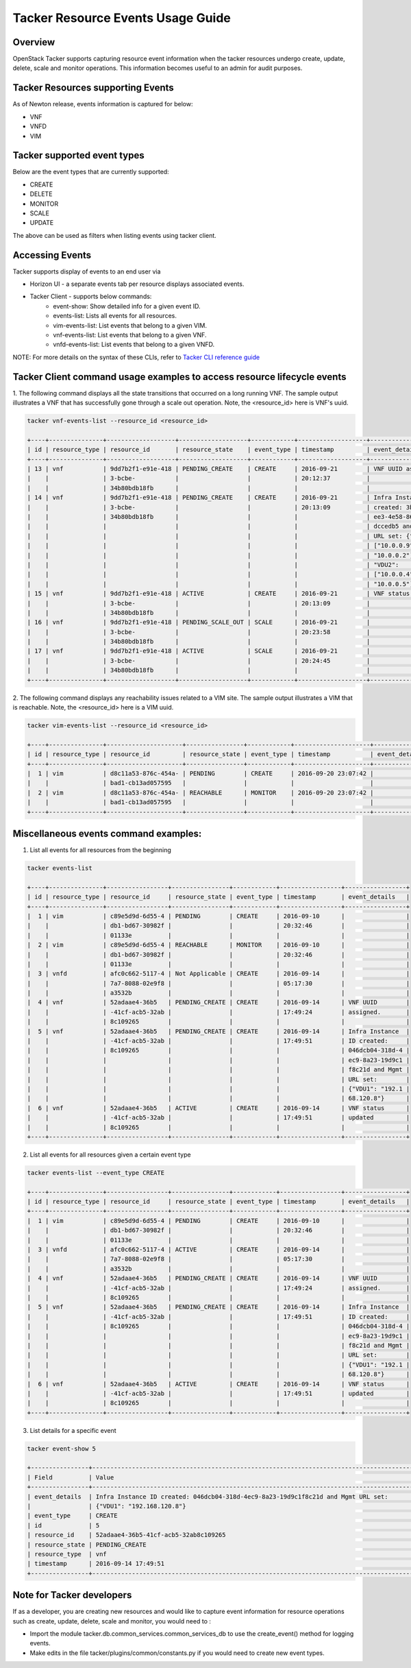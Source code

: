 ..
 This work is licensed under a Creative Commons Attribution 3.0 Unported
 License.

 http://creativecommons.org/licenses/by/3.0/legalcode

Tacker Resource Events Usage Guide
==================================

Overview
--------

OpenStack Tacker supports capturing resource event information when the
tacker resources undergo  create, update, delete, scale and monitor
operations. This information becomes useful to an admin for audit purposes.

Tacker Resources supporting Events
----------------------------------
As of Newton release, events information is captured for below:

- VNF

- VNFD

- VIM

Tacker supported event types
----------------------------
Below are the event types that are currently supported:

- CREATE

- DELETE

- MONITOR

- SCALE

- UPDATE

The above can be used as filters when listing events using tacker client.

Accessing Events
----------------

Tacker supports display of events to an end user via

- Horizon UI - a separate events tab per resource displays associated events.

- Tacker Client - supports below commands:
    - event-show: Show detailed info for a given event ID.
    - events-list: Lists all events for all resources.
    - vim-events-list: List events that belong to a given VIM.
    - vnf-events-list: List events that belong to a given VNF.
    - vnfd-events-list: List events that belong to a given VNFD.

NOTE: For more details on the syntax of these CLIs, refer to
`Tacker CLI reference guide <http://docs.openstack.org/cli-reference/tacker.html>`_

Tacker Client command usage examples to access resource lifecycle events
------------------------------------------------------------------------

1. The following command displays all the state transitions that occurred on
a long running VNF.  The sample output illustrates a VNF that has
successfully gone through a scale out operation. Note, the <resource_id> here
is VNF's uuid.

.. code-block:: console

  tacker vnf-events-list --resource_id <resource_id>

  +----+---------------+-------------------+-------------------+------------+-------------------+---------------------+
  | id | resource_type | resource_id       | resource_state    | event_type | timestamp         | event_details       |
  +----+---------------+-------------------+-------------------+------------+-------------------+---------------------+
  | 13 | vnf           | 9dd7b2f1-e91e-418 | PENDING_CREATE    | CREATE     | 2016-09-21        | VNF UUID assigned.  |
  |    |               | 3-bcbe-           |                   |            | 20:12:37          |                     |
  |    |               | 34b80bdb18fb      |                   |            |                   |                     |
  | 14 | vnf           | 9dd7b2f1-e91e-418 | PENDING_CREATE    | CREATE     | 2016-09-21        | Infra Instance ID   |
  |    |               | 3-bcbe-           |                   |            | 20:13:09          | created: 3bd369e4-9 |
  |    |               | 34b80bdb18fb      |                   |            |                   | ee3-4e58-86e3-8acbb |
  |    |               |                   |                   |            |                   | dccedb5 and Mgmt    |
  |    |               |                   |                   |            |                   | URL set: {"VDU1":   |
  |    |               |                   |                   |            |                   | ["10.0.0.9",        |
  |    |               |                   |                   |            |                   | "10.0.0.2"],        |
  |    |               |                   |                   |            |                   | "VDU2":             |
  |    |               |                   |                   |            |                   | ["10.0.0.4",        |
  |    |               |                   |                   |            |                   | "10.0.0.5"]}        |
  | 15 | vnf           | 9dd7b2f1-e91e-418 | ACTIVE            | CREATE     | 2016-09-21        | VNF status updated  |
  |    |               | 3-bcbe-           |                   |            | 20:13:09          |                     |
  |    |               | 34b80bdb18fb      |                   |            |                   |                     |
  | 16 | vnf           | 9dd7b2f1-e91e-418 | PENDING_SCALE_OUT | SCALE      | 2016-09-21        |                     |
  |    |               | 3-bcbe-           |                   |            | 20:23:58          |                     |
  |    |               | 34b80bdb18fb      |                   |            |                   |                     |
  | 17 | vnf           | 9dd7b2f1-e91e-418 | ACTIVE            | SCALE      | 2016-09-21        |                     |
  |    |               | 3-bcbe-           |                   |            | 20:24:45          |                     |
  |    |               | 34b80bdb18fb      |                   |            |                   |                     |
  +----+---------------+-------------------+-------------------+------------+-------------------+---------------------+

2. The following command displays any reachability issues related to a VIM
site. The sample output illustrates a VIM that is reachable. Note, the
<resource_id> here is a VIM uuid.

.. code-block:: console

  tacker vim-events-list --resource_id <resource_id>

  +----+---------------+---------------------+----------------+------------+---------------------+---------------+
  | id | resource_type | resource_id         | resource_state | event_type | timestamp           | event_details |
  +----+---------------+---------------------+----------------+------------+---------------------+---------------+
  |  1 | vim           | d8c11a53-876c-454a- | PENDING        | CREATE     | 2016-09-20 23:07:42 |               |
  |    |               | bad1-cb13ad057595   |                |            |                     |               |
  |  2 | vim           | d8c11a53-876c-454a- | REACHABLE      | MONITOR    | 2016-09-20 23:07:42 |               |
  |    |               | bad1-cb13ad057595   |                |            |                     |               |
  +----+---------------+---------------------+----------------+------------+---------------------+---------------+


Miscellaneous events command examples:
--------------------------------------

1. List all events for all resources from the beginning

.. code-block:: console

  tacker events-list

  +----+---------------+-----------------+----------------+------------+-----------------+-----------------+
  | id | resource_type | resource_id     | resource_state | event_type | timestamp       | event_details   |
  +----+---------------+-----------------+----------------+------------+-----------------+-----------------+
  |  1 | vim           | c89e5d9d-6d55-4 | PENDING        | CREATE     | 2016-09-10      |                 |
  |    |               | db1-bd67-30982f |                |            | 20:32:46        |                 |
  |    |               | 01133e          |                |            |                 |                 |
  |  2 | vim           | c89e5d9d-6d55-4 | REACHABLE      | MONITOR    | 2016-09-10      |                 |
  |    |               | db1-bd67-30982f |                |            | 20:32:46        |                 |
  |    |               | 01133e          |                |            |                 |                 |
  |  3 | vnfd          | afc0c662-5117-4 | Not Applicable | CREATE     | 2016-09-14      |                 |
  |    |               | 7a7-8088-02e9f8 |                |            | 05:17:30        |                 |
  |    |               | a3532b          |                |            |                 |                 |
  |  4 | vnf           | 52adaae4-36b5   | PENDING_CREATE | CREATE     | 2016-09-14      | VNF UUID        |
  |    |               | -41cf-acb5-32ab |                |            | 17:49:24        | assigned.       |
  |    |               | 8c109265        |                |            |                 |                 |
  |  5 | vnf           | 52adaae4-36b5   | PENDING_CREATE | CREATE     | 2016-09-14      | Infra Instance  |
  |    |               | -41cf-acb5-32ab |                |            | 17:49:51        | ID created:     |
  |    |               | 8c109265        |                |            |                 | 046dcb04-318d-4 |
  |    |               |                 |                |            |                 | ec9-8a23-19d9c1 |
  |    |               |                 |                |            |                 | f8c21d and Mgmt |
  |    |               |                 |                |            |                 | URL set:        |
  |    |               |                 |                |            |                 | {"VDU1": "192.1 |
  |    |               |                 |                |            |                 | 68.120.8"}      |
  |  6 | vnf           | 52adaae4-36b5   | ACTIVE         | CREATE     | 2016-09-14      | VNF status      |
  |    |               | -41cf-acb5-32ab |                |            | 17:49:51        | updated         |
  |    |               | 8c109265        |                |            |                 |                 |
  +----+---------------+-----------------+----------------+------------+-----------------+-----------------+

2. List all events for all resources given a certain event type

.. code-block:: console

  tacker events-list --event_type CREATE

  +----+---------------+-----------------+----------------+------------+-----------------+-----------------+
  | id | resource_type | resource_id     | resource_state | event_type | timestamp       | event_details   |
  +----+---------------+-----------------+----------------+------------+-----------------+-----------------+
  |  1 | vim           | c89e5d9d-6d55-4 | PENDING        | CREATE     | 2016-09-10      |                 |
  |    |               | db1-bd67-30982f |                |            | 20:32:46        |                 |
  |    |               | 01133e          |                |            |                 |                 |
  |  3 | vnfd          | afc0c662-5117-4 | ACTIVE         | CREATE     | 2016-09-14      |                 |
  |    |               | 7a7-8088-02e9f8 |                |            | 05:17:30        |                 |
  |    |               | a3532b          |                |            |                 |                 |
  |  4 | vnf           | 52adaae4-36b5   | PENDING_CREATE | CREATE     | 2016-09-14      | VNF UUID        |
  |    |               | -41cf-acb5-32ab |                |            | 17:49:24        | assigned.       |
  |    |               | 8c109265        |                |            |                 |                 |
  |  5 | vnf           | 52adaae4-36b5   | PENDING_CREATE | CREATE     | 2016-09-14      | Infra Instance  |
  |    |               | -41cf-acb5-32ab |                |            | 17:49:51        | ID created:     |
  |    |               | 8c109265        |                |            |                 | 046dcb04-318d-4 |
  |    |               |                 |                |            |                 | ec9-8a23-19d9c1 |
  |    |               |                 |                |            |                 | f8c21d and Mgmt |
  |    |               |                 |                |            |                 | URL set:        |
  |    |               |                 |                |            |                 | {"VDU1": "192.1 |
  |    |               |                 |                |            |                 | 68.120.8"}      |
  |  6 | vnf           | 52adaae4-36b5   | ACTIVE         | CREATE     | 2016-09-14      | VNF status      |
  |    |               | -41cf-acb5-32ab |                |            | 17:49:51        | updated         |
  |    |               | 8c109265        |                |            |                 |                 |
  +----+---------------+-----------------+----------------+------------+-----------------+-----------------+


3. List details for a specific event

.. code-block:: console

  tacker event-show 5

  +----------------+------------------------------------------------------------------------------------------+
  | Field          | Value                                                                                    |
  +----------------+------------------------------------------------------------------------------------------+
  | event_details  | Infra Instance ID created: 046dcb04-318d-4ec9-8a23-19d9c1f8c21d and Mgmt URL set:        |
  |                | {"VDU1": "192.168.120.8"}                                                                |
  | event_type     | CREATE                                                                                   |
  | id             | 5                                                                                        |
  | resource_id    | 52adaae4-36b5-41cf-acb5-32ab8c109265                                                     |
  | resource_state | PENDING_CREATE                                                                           |
  | resource_type  | vnf                                                                                      |
  | timestamp      | 2016-09-14 17:49:51                                                                      |
  +----------------+------------------------------------------------------------------------------------------+


Note for Tacker developers
--------------------------

If as a developer, you are creating new resources and would like to capture
event information for resource operations such as create, update, delete,
scale and monitor, you would need to :

- Import the module tacker.db.common_services.common_services_db to use the
  create_event() method for logging events.

- Make edits in the file tacker/plugins/common/constants.py if you would need
  to create new event types.
